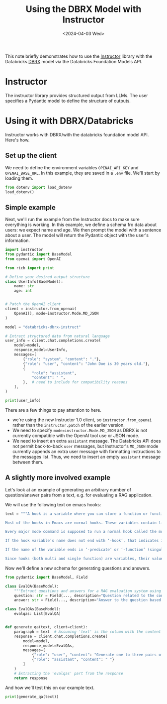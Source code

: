 #+TITLE: Using the DBRX Model with Instructor
#+DATE: <2024-04-03 Wed>

#+begin_preview
This note briefly demonstrates how to use the [[https://github.com/jxnl/instructor][Instructor]] library with the Databricks [[https://www.databricks.com/blog/introducing-dbrx-new-state-art-open-llm][DBRX]] model via the Databricks Foundation Models API.
#+end_preview

* Instructor
The instructor library provides structured output from LLMs. The user specifies a Pydantic model to define the structure of outputs.

* Using it with DBRX/Databricks
:PROPERTIES:
:header-args:python: :session *instructor*
:END:

Instructor works with DBRX/with the databricks foundation model API. Here's how.
** Set up the client

We need to define the environment variables ~OPENAI_API_KEY~ and ~OPENAI_BASE_URL~. In this example, they are saved in a ~.env~ file. We'll start by loading them.

#+begin_src python
from dotenv import load_dotenv
load_dotenv()
#+end_src

#+RESULTS:
: True

** Simple example

Next, we'll run the example from the Instructor docs to make sure everything is working. In this example, we define a schema fro data about users: we expect name and age. We then prompt the model with a sentence about a user. The model will return the Pydantic object with the user's information.


#+begin_src python :results output
import instructor
from pydantic import BaseModel
from openai import OpenAI

from rich import print

# Define your desired output structure
class UserInfo(BaseModel):
    name: str
    age: int


# Patch the OpenAI client
client = instructor.from_openai(
    OpenAI(), mode=instructor.Mode.MD_JSON
)

model = "databricks-dbrx-instruct"

# Extract structured data from natural language
user_info = client.chat.completions.create(
    model=model,
    response_model=UserInfo,
    messages=[
        {"role": "system", "content": "."},
        {"role": "user", "content": "John Doe is 30 years old."},
        {
            "role": "assistant",
            "content": " ",
        },  # need to include for compatibility reasons
    ],
)

print(user_info)
#+end_src

#+RESULTS:
: UserInfo(name='John Doe', age=30)

There are a few things to pay attention to here.
- we're using the new Instructor 1.0 client, so ~instructor.from_openai~ rather than the ~instructor.patch~ of the earlier version.
- We need to specify ~mode=instructor.Mode.MD_JSON~ as DBRX is not currently compatible with the OpenAI tool use or JSON mode.
- We need to insert an extra ~assistant~ message. The Databricks API does not permit back-to-back ~user~ messages, but Instructor's ~MD_JSON~ mode currently appends an extra user message with formatting instructions to the messages list. Thus, we need to insert an empty ~assistant~ message between them.
** A slightly more involved example

Let's look at an example of generating an arbitrary number of question/answer pairs from a text, e.g. for evaluating a RAG application.

We will use the following text on emacs hooks:

#+begin_src python
text = """A hook is a variable where you can store a function or functions (see What Is a Function?) to be called on a particular occasion by an existing program. Emacs provides hooks for the sake of customization. Most often, hooks are set up in the init file (see The Init File), but Lisp programs can set them also. See Standard Hooks, for a list of some standard hook variables.

Most of the hooks in Emacs are normal hooks. These variables contain lists of functions to be called with no arguments. By convention, whenever the hook name ends in ‘-hook’, that tells you it is normal. We try to make all hooks normal, as much as possible, so that you can use them in a uniform way.

Every major mode command is supposed to run a normal hook called the mode hook as one of the last steps of initialization. This makes it easy for a user to customize the behavior of the mode, by overriding the buffer-local variable assignments already made by the mode. Most minor mode functions also run a mode hook at the end. But hooks are used in other contexts too. For example, the hook suspend-hook runs just before Emacs suspends itself (see Suspending Emacs).

If the hook variable’s name does not end with ‘-hook’, that indicates it is probably an abnormal hook. These differ from normal hooks in two ways: they can be called with one or more arguments, and their return values can be used in some way. The hook’s documentation says how the functions are called and how their return values are used. Any functions added to an abnormal hook must follow the hook’s calling convention. By convention, abnormal hook names end in ‘-functions’.

If the name of the variable ends in ‘-predicate’ or ‘-function’ (singular) then its value must be a function, not a list of functions. As with abnormal hooks, the expected arguments and meaning of the return value vary across such single function hooks. The details are explained in each variable’s docstring.

Since hooks (both multi and single function) are variables, their values can be modified with setq or temporarily with let. However, it is often useful to add or remove a particular function from a hook while preserving any other functions it might have. For multi function hooks, the recommended way of doing this is with add-hook and remove-hook (see Setting Hooks). Most normal hook variables are initially void; add-hook knows how to deal with this. You can add hooks either globally or buffer-locally with add-hook. For hooks which hold only a single function, add-hook is not appropriate, but you can use add-function (see Advising Emacs Lisp Functions) to combine new functions with the hook. Note that some single function hooks may be nil which add-function cannot deal with, so you must check for that before calling add-function."""
#+end_src

#+RESULTS:
: None

Now we'll define a new schema for generating questions and answers.

#+begin_src python
from pydantic import BaseModel, Field

class EvalQA(BaseModel):
    """Extract questions and answers for a RAG evaluation system using the following rules."""
    question: str = Field(..., description="Question related to the content in the passage. Do not refer directly to the passage. The question must be self-contained and answerable based on the information in the passage.")
    answer: str = Field(..., description="Answer to the question based on the input text.")

class EvalQAs(BaseModel):
    evalqas: List[EvalQA]


def generate_qa(text, client=client):
    paragraph = text  # Assuming 'text' is the column with the content
    response = client.chat.completions.create(
        model=model,
        response_model=EvalQAs,
        messages=[
            {"role": "user", "content": "Generate one to three pairs of questions and answers from the following text:\n\ntext: " + paragraph + "\n\nOnly generate multiple questions if needed to cover the range of facts in the text. Stop if you generate three questions. Do not ask questions about specific examples referenced in the source text."},
            {"role": "assistant", "content": " "}
        ]
    )
    # Extracting the 'evalqas' part from the response
    return response
#+end_src

#+RESULTS:
: None

And how we'll test this on our example text.


#+begin_src python :results output
print(generate_qa(text))
#+end_src

#+RESULTS:
#+begin_example
EvalQAs(
    evalqas=[
        EvalQA(
            question='What is a hook in Emacs?',
            answer='A hook in Emacs is a variable where you can store a function or functions to be called on a 
particular occasion by an existing program.'
        ),
        EvalQA(
            question='What is the convention for the name of a normal hook variable?',
            answer='By convention, whenever the hook name ends in ‘-hook’, that tells you it is a normal hook.'
        ),
        EvalQA(
            question='What is the purpose of the mode hook in Emacs?',
            answer='Every major mode command is supposed to run a normal hook called the mode hook as one of the 
last steps of initialization, making it easy for a user to customize the behavior of the mode.'
        )
    ]
)
#+end_example
